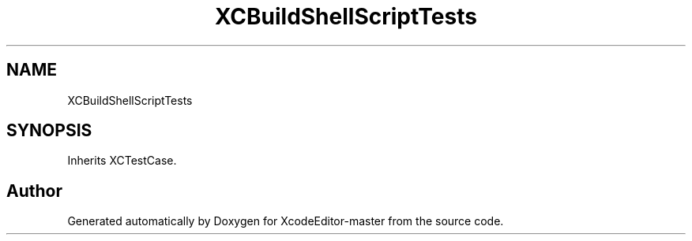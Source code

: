 .TH "XCBuildShellScriptTests" 3 "Fri Mar 4 2022" "Version 1.1" "XcodeEditor-master" \" -*- nroff -*-
.ad l
.nh
.SH NAME
XCBuildShellScriptTests
.SH SYNOPSIS
.br
.PP
.PP
Inherits XCTestCase\&.

.SH "Author"
.PP 
Generated automatically by Doxygen for XcodeEditor-master from the source code\&.
